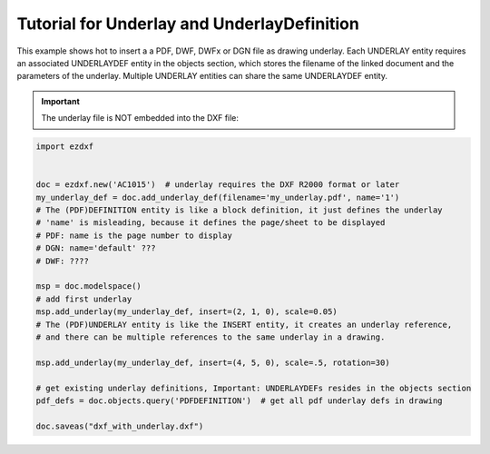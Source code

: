 .. _tut_underlay:

Tutorial for Underlay and UnderlayDefinition
============================================

This example shows hot to insert a a PDF, DWF, DWFx or DGN file as drawing
underlay. Each UNDERLAY entity requires an associated UNDERLAYDEF entity in the
objects section, which stores the filename of the linked document and the
parameters of the underlay. Multiple UNDERLAY entities can share the same
UNDERLAYDEF entity.

.. important::

    The underlay file is NOT embedded into the DXF file:

.. code-block:: Python

    import ezdxf


    doc = ezdxf.new('AC1015')  # underlay requires the DXF R2000 format or later
    my_underlay_def = doc.add_underlay_def(filename='my_underlay.pdf', name='1')
    # The (PDF)DEFINITION entity is like a block definition, it just defines the underlay
    # 'name' is misleading, because it defines the page/sheet to be displayed
    # PDF: name is the page number to display
    # DGN: name='default' ???
    # DWF: ????

    msp = doc.modelspace()
    # add first underlay
    msp.add_underlay(my_underlay_def, insert=(2, 1, 0), scale=0.05)
    # The (PDF)UNDERLAY entity is like the INSERT entity, it creates an underlay reference,
    # and there can be multiple references to the same underlay in a drawing.

    msp.add_underlay(my_underlay_def, insert=(4, 5, 0), scale=.5, rotation=30)

    # get existing underlay definitions, Important: UNDERLAYDEFs resides in the objects section
    pdf_defs = doc.objects.query('PDFDEFINITION')  # get all pdf underlay defs in drawing

    doc.saveas("dxf_with_underlay.dxf")

